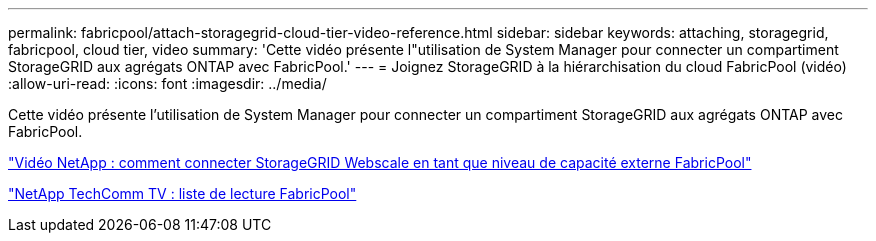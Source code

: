---
permalink: fabricpool/attach-storagegrid-cloud-tier-video-reference.html 
sidebar: sidebar 
keywords: attaching, storagegrid, fabricpool, cloud tier, video 
summary: 'Cette vidéo présente l"utilisation de System Manager pour connecter un compartiment StorageGRID aux agrégats ONTAP avec FabricPool.' 
---
= Joignez StorageGRID à la hiérarchisation du cloud FabricPool (vidéo)
:allow-uri-read: 
:icons: font
:imagesdir: ../media/


[role="lead"]
Cette vidéo présente l'utilisation de System Manager pour connecter un compartiment StorageGRID aux agrégats ONTAP avec FabricPool.

https://www.youtube.com/embed/MVkkKZ754ZE?rel=0["Vidéo NetApp : comment connecter StorageGRID Webscale en tant que niveau de capacité externe FabricPool"]

https://www.youtube.com/playlist?list=PLdXI3bZJEw7mcD3RnEcdqZckqKkttoUpS["NetApp TechComm TV : liste de lecture FabricPool"]
